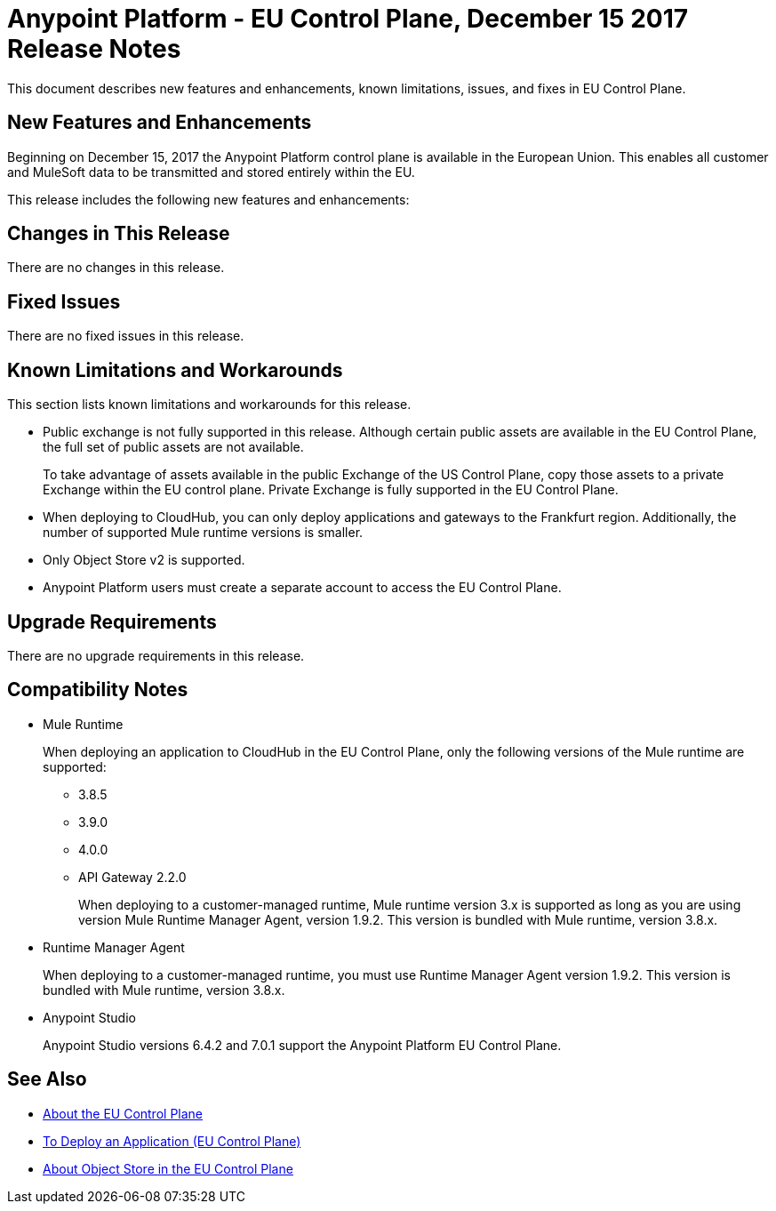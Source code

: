 = Anypoint Platform - EU Control Plane, December 15 2017 Release Notes

This document describes new features and enhancements, known limitations, issues, and fixes in EU Control Plane. 

== New Features and Enhancements

Beginning on December 15, 2017 the Anypoint Platform control plane is available in the European Union. This enables all customer and MuleSoft data to be transmitted and stored entirely within the EU. 

This release includes the following new features and enhancements:



== Changes in This Release 

There are no changes in this release.

== Fixed Issues

There are no fixed issues in this release.

== Known Limitations and Workarounds

This section lists known limitations and workarounds for this release.

* Public exchange is not fully supported in this release. Although certain public assets are available in the EU Control Plane, the full set of public assets are not available.
+
To take advantage of assets available in the public Exchange of the US Control Plane, copy those assets to a private Exchange within the EU control plane. Private Exchange is fully supported in the EU Control Plane.

* When deploying to CloudHub, you can only deploy applications and gateways to the Frankfurt region. Additionally, the number of supported Mule runtime versions is smaller.

* Only Object Store v2 is supported.

* Anypoint Platform users must create a separate account to access the EU Control Plane.

== Upgrade Requirements

There are no upgrade requirements in this release.

== Compatibility Notes

* Mule Runtime
+
When deploying an application to CloudHub in the EU Control Plane, only the following versions of the Mule runtime are supported:
+
** 3.8.5
** 3.9.0
** 4.0.0
** API Gateway 2.2.0
+
When deploying to a customer-managed runtime, Mule runtime version 3.x is supported as long as you are using version Mule Runtime Manager Agent, version 1.9.2. This version is bundled with Mule runtime, version 3.8.x.

* Runtime Manager Agent
+
When deploying to a customer-managed runtime, you must use Runtime Manager Agent version 1.9.2. This version is bundled with Mule runtime, version 3.8.x.

* Anypoint Studio
+
Anypoint Studio versions 6.4.2 and 7.0.1 support the Anypoint Platform EU Control Plane.

== See Also

* link:/eu-control-plane/[About the EU Control Plane]
* link:/eu-control-plane/app-deploy-eu[To Deploy an Application (EU Control Plane)]
* link:/eu-control-plane/object-store-eu[About Object Store in the EU Control Plane]